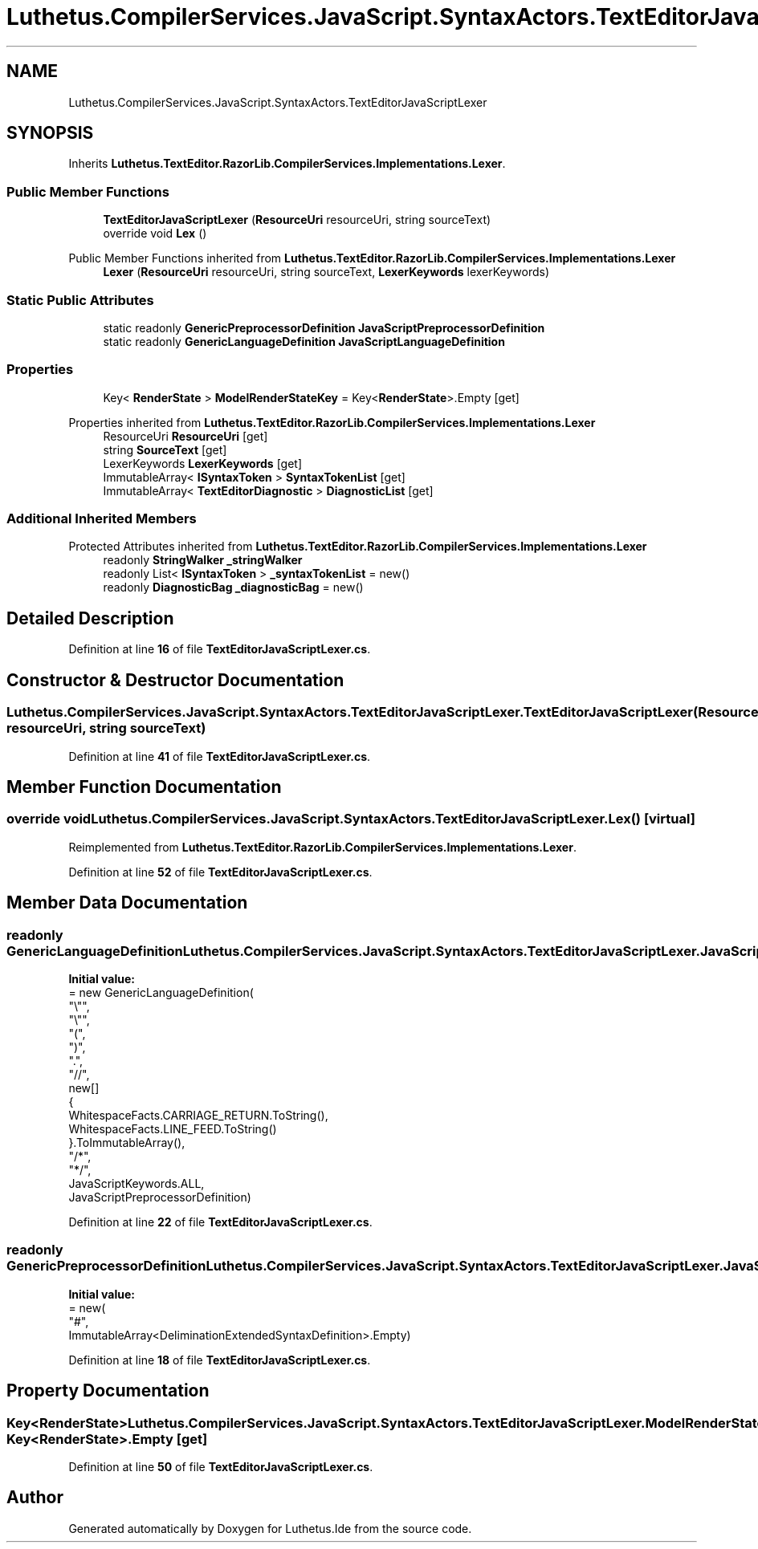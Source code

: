 .TH "Luthetus.CompilerServices.JavaScript.SyntaxActors.TextEditorJavaScriptLexer" 3 "Version 1.0.0" "Luthetus.Ide" \" -*- nroff -*-
.ad l
.nh
.SH NAME
Luthetus.CompilerServices.JavaScript.SyntaxActors.TextEditorJavaScriptLexer
.SH SYNOPSIS
.br
.PP
.PP
Inherits \fBLuthetus\&.TextEditor\&.RazorLib\&.CompilerServices\&.Implementations\&.Lexer\fP\&.
.SS "Public Member Functions"

.in +1c
.ti -1c
.RI "\fBTextEditorJavaScriptLexer\fP (\fBResourceUri\fP resourceUri, string sourceText)"
.br
.ti -1c
.RI "override void \fBLex\fP ()"
.br
.in -1c

Public Member Functions inherited from \fBLuthetus\&.TextEditor\&.RazorLib\&.CompilerServices\&.Implementations\&.Lexer\fP
.in +1c
.ti -1c
.RI "\fBLexer\fP (\fBResourceUri\fP resourceUri, string sourceText, \fBLexerKeywords\fP lexerKeywords)"
.br
.in -1c
.SS "Static Public Attributes"

.in +1c
.ti -1c
.RI "static readonly \fBGenericPreprocessorDefinition\fP \fBJavaScriptPreprocessorDefinition\fP"
.br
.ti -1c
.RI "static readonly \fBGenericLanguageDefinition\fP \fBJavaScriptLanguageDefinition\fP"
.br
.in -1c
.SS "Properties"

.in +1c
.ti -1c
.RI "Key< \fBRenderState\fP > \fBModelRenderStateKey\fP = Key<\fBRenderState\fP>\&.Empty\fR [get]\fP"
.br
.in -1c

Properties inherited from \fBLuthetus\&.TextEditor\&.RazorLib\&.CompilerServices\&.Implementations\&.Lexer\fP
.in +1c
.ti -1c
.RI "ResourceUri \fBResourceUri\fP\fR [get]\fP"
.br
.ti -1c
.RI "string \fBSourceText\fP\fR [get]\fP"
.br
.ti -1c
.RI "LexerKeywords \fBLexerKeywords\fP\fR [get]\fP"
.br
.ti -1c
.RI "ImmutableArray< \fBISyntaxToken\fP > \fBSyntaxTokenList\fP\fR [get]\fP"
.br
.ti -1c
.RI "ImmutableArray< \fBTextEditorDiagnostic\fP > \fBDiagnosticList\fP\fR [get]\fP"
.br
.in -1c
.SS "Additional Inherited Members"


Protected Attributes inherited from \fBLuthetus\&.TextEditor\&.RazorLib\&.CompilerServices\&.Implementations\&.Lexer\fP
.in +1c
.ti -1c
.RI "readonly \fBStringWalker\fP \fB_stringWalker\fP"
.br
.ti -1c
.RI "readonly List< \fBISyntaxToken\fP > \fB_syntaxTokenList\fP = new()"
.br
.ti -1c
.RI "readonly \fBDiagnosticBag\fP \fB_diagnosticBag\fP = new()"
.br
.in -1c
.SH "Detailed Description"
.PP 
Definition at line \fB16\fP of file \fBTextEditorJavaScriptLexer\&.cs\fP\&.
.SH "Constructor & Destructor Documentation"
.PP 
.SS "Luthetus\&.CompilerServices\&.JavaScript\&.SyntaxActors\&.TextEditorJavaScriptLexer\&.TextEditorJavaScriptLexer (\fBResourceUri\fP resourceUri, string sourceText)"

.PP
Definition at line \fB41\fP of file \fBTextEditorJavaScriptLexer\&.cs\fP\&.
.SH "Member Function Documentation"
.PP 
.SS "override void Luthetus\&.CompilerServices\&.JavaScript\&.SyntaxActors\&.TextEditorJavaScriptLexer\&.Lex ()\fR [virtual]\fP"

.PP
Reimplemented from \fBLuthetus\&.TextEditor\&.RazorLib\&.CompilerServices\&.Implementations\&.Lexer\fP\&.
.PP
Definition at line \fB52\fP of file \fBTextEditorJavaScriptLexer\&.cs\fP\&.
.SH "Member Data Documentation"
.PP 
.SS "readonly \fBGenericLanguageDefinition\fP Luthetus\&.CompilerServices\&.JavaScript\&.SyntaxActors\&.TextEditorJavaScriptLexer\&.JavaScriptLanguageDefinition\fR [static]\fP"
\fBInitial value:\fP
.nf
= new GenericLanguageDefinition(
        "\\"",
        "\\"",
        "(",
        ")",
        "\&.",
        "//",
        new[]
        {
            WhitespaceFacts\&.CARRIAGE_RETURN\&.ToString(),
            WhitespaceFacts\&.LINE_FEED\&.ToString()
        }\&.ToImmutableArray(),
        "/*",
        "*/",
        JavaScriptKeywords\&.ALL,
        JavaScriptPreprocessorDefinition)
.PP
.fi

.PP
Definition at line \fB22\fP of file \fBTextEditorJavaScriptLexer\&.cs\fP\&.
.SS "readonly \fBGenericPreprocessorDefinition\fP Luthetus\&.CompilerServices\&.JavaScript\&.SyntaxActors\&.TextEditorJavaScriptLexer\&.JavaScriptPreprocessorDefinition\fR [static]\fP"
\fBInitial value:\fP
.nf
= new(
        "#",
        ImmutableArray<DeliminationExtendedSyntaxDefinition>\&.Empty)
.PP
.fi

.PP
Definition at line \fB18\fP of file \fBTextEditorJavaScriptLexer\&.cs\fP\&.
.SH "Property Documentation"
.PP 
.SS "Key<\fBRenderState\fP> Luthetus\&.CompilerServices\&.JavaScript\&.SyntaxActors\&.TextEditorJavaScriptLexer\&.ModelRenderStateKey = Key<\fBRenderState\fP>\&.Empty\fR [get]\fP"

.PP
Definition at line \fB50\fP of file \fBTextEditorJavaScriptLexer\&.cs\fP\&.

.SH "Author"
.PP 
Generated automatically by Doxygen for Luthetus\&.Ide from the source code\&.
